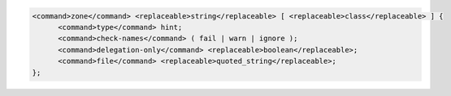 .. code-block::

  <command>zone</command> <replaceable>string</replaceable> [ <replaceable>class</replaceable> ] {
  	<command>type</command> hint;
  	<command>check-names</command> ( fail | warn | ignore );
  	<command>delegation-only</command> <replaceable>boolean</replaceable>;
  	<command>file</command> <replaceable>quoted_string</replaceable>;
  };
